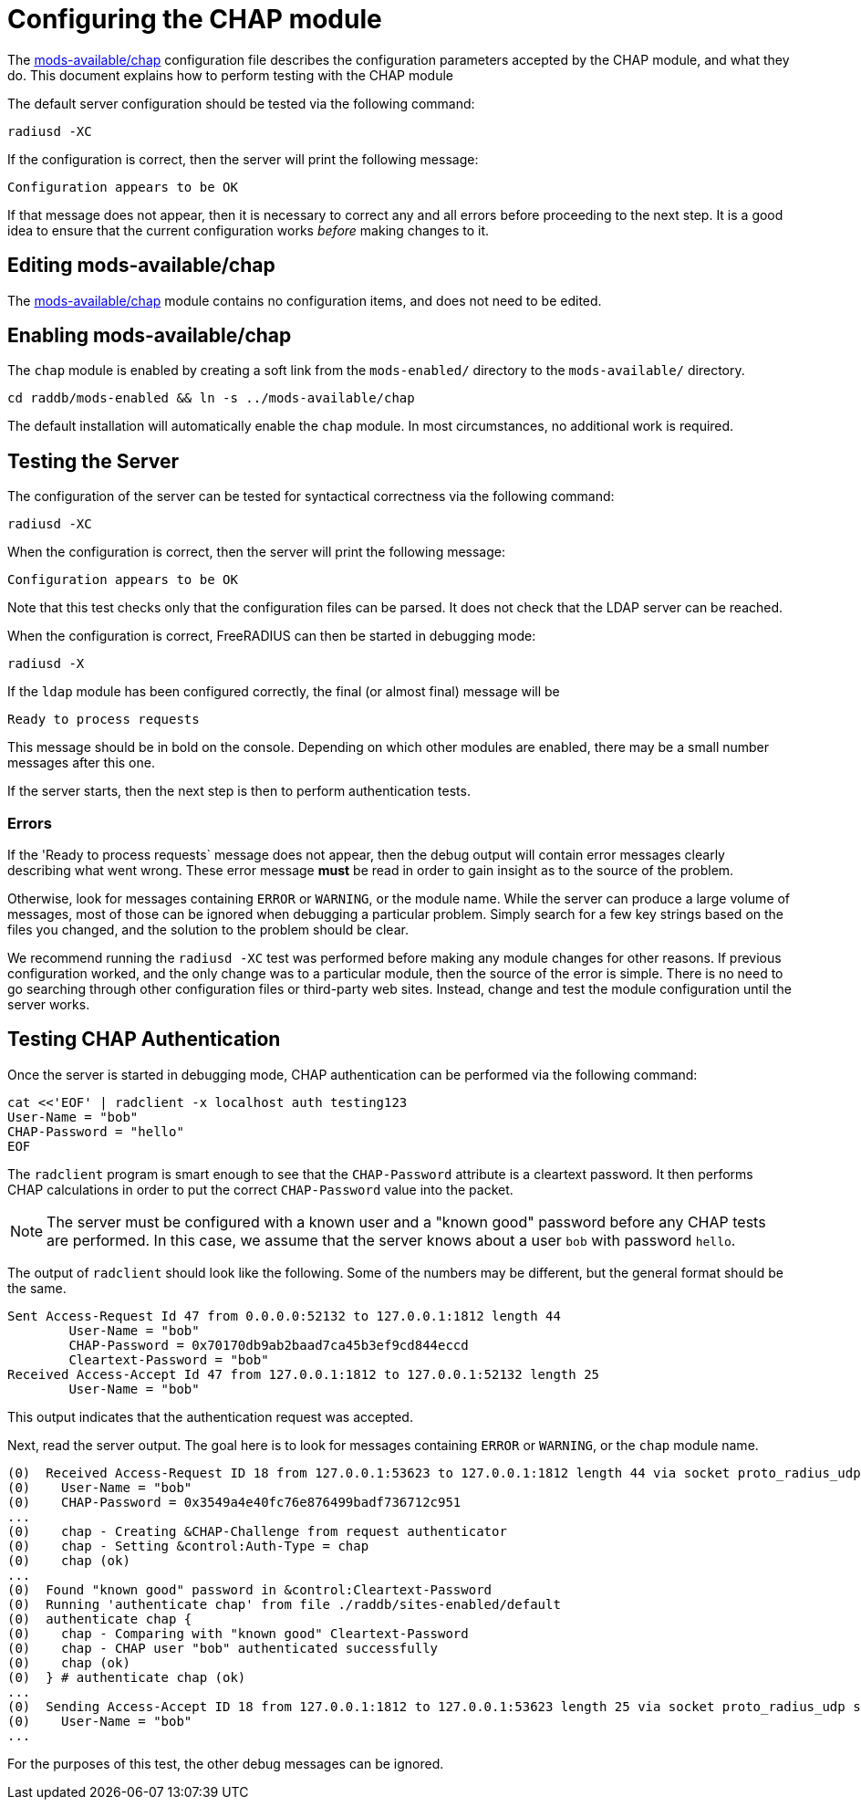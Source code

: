 = Configuring the CHAP module

The xref:raddb:mods-available/chap.adoc[mods-available/chap]
configuration file describes the configuration parameters accepted by
the CHAP module, and what they do.  This document explains how to
perform testing with the CHAP module

The default server configuration should be tested via the following
command:

[source,shell]
----
radiusd -XC
----

If the configuration is correct, then the server will print the
following message:

[source,log]
----
Configuration appears to be OK
----

If that message does not appear, then it is necessary to correct any
and all errors before proceeding to the next step.  It is a good idea
to ensure that the current configuration works _before_ making changes
to it.

== Editing mods-available/chap

The xref:raddb:mods-available/chap.adoc[mods-available/chap] module
contains no configuration items, and does not need to be edited.

== Enabling mods-available/chap

The `chap` module is enabled by creating a soft link from the
`mods-enabled/` directory to the `mods-available/` directory.

[source,shell]
----
cd raddb/mods-enabled && ln -s ../mods-available/chap
----

The default installation will automatically enable the `chap` module.
In most circumstances, no additional work is required.

== Testing the Server

The configuration of the server can be tested for syntactical
correctness via the following command:

[source,shell]
----
radiusd -XC
----

When the configuration is correct, then the server will print the
following message:

[source,log]
----
Configuration appears to be OK
----

Note that this test checks only that the configuration files can be
parsed.  It does not check that the LDAP server can be reached.

When the configuration is correct, FreeRADIUS can then be started in debugging mode:

[source,shell]
----
radiusd -X
----

If the `ldap` module has been configured correctly, the final (or
almost final) message will be

[source,log]
----
Ready to process requests
----

This message should be in bold on the console.  Depending on which
other modules are enabled, there may be a small number messages after
this one.

If the server starts, then the next step is then to perform
authentication tests.

=== Errors

If the 'Ready to process requests` message does not appear, then the
debug output will contain error messages clearly describing what went
wrong.  These error message *must* be read in order to gain insight as
to the source of the problem.

Otherwise, look for messages containing `ERROR` or `WARNING`, or
the module name.  While the server can produce a large volume of
messages, most of those can be ignored when debugging a particular
problem.  Simply search for a few key strings based on the files you
changed, and the solution to the problem should be clear.

We recommend running the `radiusd -XC` test was performed before
making any module changes for other reasons.  If previous
configuration worked, and the only change was to a particular module,
then the source of the error is simple.  There is no need to go
searching through other configuration files or third-party web sites.
Instead, change and test the module configuration until the server
works.

== Testing CHAP Authentication

Once the server is started in debugging mode, CHAP authentication can
be performed via the following command:

[source,shell]
----
cat <<'EOF' | radclient -x localhost auth testing123
User-Name = "bob"
CHAP-Password = "hello"
EOF
----

The `radclient` program is smart enough to see that the
`CHAP-Password` attribute is a cleartext password.  It then performs
CHAP calculations in order to put the correct `CHAP-Password` value
into the packet.

NOTE: The server must be configured with a known user and a "known
good" password before any CHAP tests are performed.  In this case, we
assume that the server knows about a user `bob` with password `hello`.

The output of `radclient` should look like the following.  Some of the
numbers may be different, but the general format should be the same.

[source,log]
----
Sent Access-Request Id 47 from 0.0.0.0:52132 to 127.0.0.1:1812 length 44
	User-Name = "bob"
	CHAP-Password = 0x70170db9ab2baad7ca45b3ef9cd844eccd
	Cleartext-Password = "bob"
Received Access-Accept Id 47 from 127.0.0.1:1812 to 127.0.0.1:52132 length 25
	User-Name = "bob"
----

This output indicates that the authentication request was accepted.

Next, read the server output.  The goal here is to look for messages
containing `ERROR` or `WARNING`, or the `chap` module name.

[source,log]
----
(0)  Received Access-Request ID 18 from 127.0.0.1:53623 to 127.0.0.1:1812 length 44 via socket proto_radius_udp server * port 1812
(0)    User-Name = "bob"
(0)    CHAP-Password = 0x3549a4e40fc76e876499badf736712c951
...
(0)    chap - Creating &CHAP-Challenge from request authenticator
(0)    chap - Setting &control:Auth-Type = chap
(0)    chap (ok)
...
(0)  Found "known good" password in &control:Cleartext-Password
(0)  Running 'authenticate chap' from file ./raddb/sites-enabled/default
(0)  authenticate chap {
(0)    chap - Comparing with "known good" Cleartext-Password
(0)    chap - CHAP user "bob" authenticated successfully
(0)    chap (ok)
(0)  } # authenticate chap (ok)
...
(0)  Sending Access-Accept ID 18 from 127.0.0.1:1812 to 127.0.0.1:53623 length 25 via socket proto_radius_udp server * port 1812
(0)    User-Name = "bob"
...
----

For the purposes of this test, the other debug messages can be
ignored.
